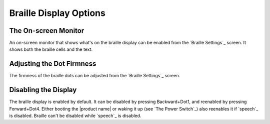 Braille Display Options
-----------------------

The On-screen Monitor
~~~~~~~~~~~~~~~~~~~~~

An on-screen monitor that shows what's on the braille display can be enabled
from the `Braille Settings`_ screen. It shows both the braille cells and the text.

Adjusting the Dot Firmness
~~~~~~~~~~~~~~~~~~~~~~~~~~

The firmness of the braille dots can be adjusted from the `Braille Settings`_ screen.

Disabling the Display
~~~~~~~~~~~~~~~~~~~~~

The braille display is enabled by default. It can be disabled by pressing
Backward+Dot1, and reenabled by pressing Forward+Dot4.
Either booting the |product name| or waking it up (see `The Power Switch`_)
also reenables it if `speech`_ is disabled.
Braille can't be disabled while `speech`_ is disabled.

